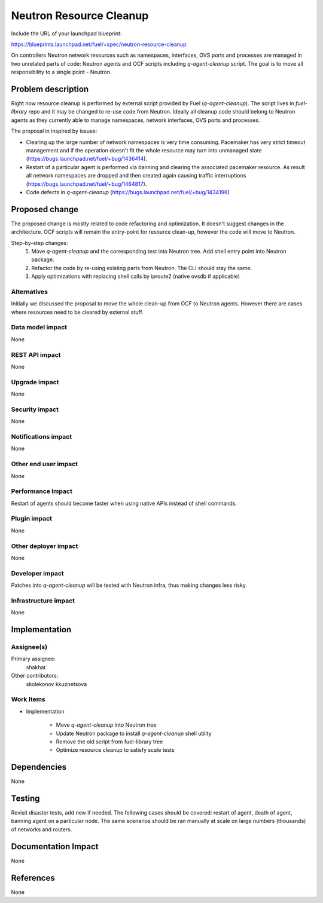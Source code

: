 ..
 This work is licensed under a Creative Commons Attribution 3.0 Unported
 License.

 http://creativecommons.org/licenses/by/3.0/legalcode

========================
Neutron Resource Cleanup
========================

Include the URL of your launchpad blueprint:

https://blueprints.launchpad.net/fuel/+spec/neutron-resource-cleanup

On controllers Neutron network resources such as namespaces, interfaces,
OVS ports and processes are managed in two unrelated parts of code:
Neutron agents and OCF scripts including `q-agent-cleanup` script.
The goal is to move all responsibility to a single point - Neutron.


Problem description
===================

Right now resource cleanup is performed by external script provided by Fuel
(`q-agent-cleanup`). The script lives in `fuel-library` repo and it may be
changed to re-use code from Neutron. Ideally all cleanup code should belong to
Neutron agents as they currently able to manage namespaces, network interfaces,
OVS ports and processes.

The proposal in inspired by issues:

* Clearing up the large number of network namespaces is very time consuming.
  Pacemaker has very strict timeout management and if the operation doesn't
  fit the whole resource may turn into unmanaged state
  (https://bugs.launchpad.net/fuel/+bug/1436414).

* Restart of a particular agent is performed via banning and clearing the
  associated pacemaker resource. As result all network namespaces are dropped
  and then created again causing traffic interruptions
  (https://bugs.launchpad.net/fuel/+bug/1464817).

* Code defects in `q-agent-cleanup`
  (https://bugs.launchpad.net/fuel/+bug/1434196)


Proposed change
===============

The proposed change is mostly related to code refactoring and optimization. It
doesn't suggest changes in the architecture. OCF scripts will remain the
entry-point for resource clean-up, however the code will move to Neutron.

Step-by-step changes:
 1. Move `q-agent-cleanup` and the corresponding test into Neutron tree.
    Add shell entry point into Neutron package.
 2. Refactor the code by re-using existing parts from Neutron. The CLI should
    stay the same.
 3. Apply optimizations with replacing shell calls by iproute2 (native ovsdb if
    applicable)


Alternatives
------------

Initially we discussed the proposal to move the whole clean-up from OCF to
Neutron agents. However there are cases where resources need to be cleared
by external stuff.

Data model impact
-----------------

None

REST API impact
---------------

None

Upgrade impact
--------------

None

Security impact
---------------

None

Notifications impact
--------------------

None

Other end user impact
---------------------

None

Performance Impact
------------------

Restart of agents should become faster when using native APIs instead of
shell commands.

Plugin impact
-------------

None

Other deployer impact
---------------------

None


Developer impact
----------------

Patches into `q-agent-cleanup` will be tested with Neutron infra, thus making
changes less risky.

Infrastructure impact
---------------------

None

Implementation
==============

Assignee(s)
-----------

Primary assignee:
  shakhat

Other contributors:
  skolekonov
  kkuznetsova

Work Items
----------

* Implementation

    * Move `q-agent-cleanup` into Neutron tree
    * Update Neutron package to install `q-agent-cleanup` shell utility
    * Remove the old script from fuel-library tree
    * Optimize resource cleanup to satisfy scale tests

Dependencies
============

None

Testing
=======

Revisit disaster tests, add new if needed. The following cases should be
covered: restart of agent, death of agent, banning agent on a particular node.
The same scenarios should be ran manually at scale on large numbers (thousands)
of networks and routers.

Documentation Impact
====================

None

References
==========

None
